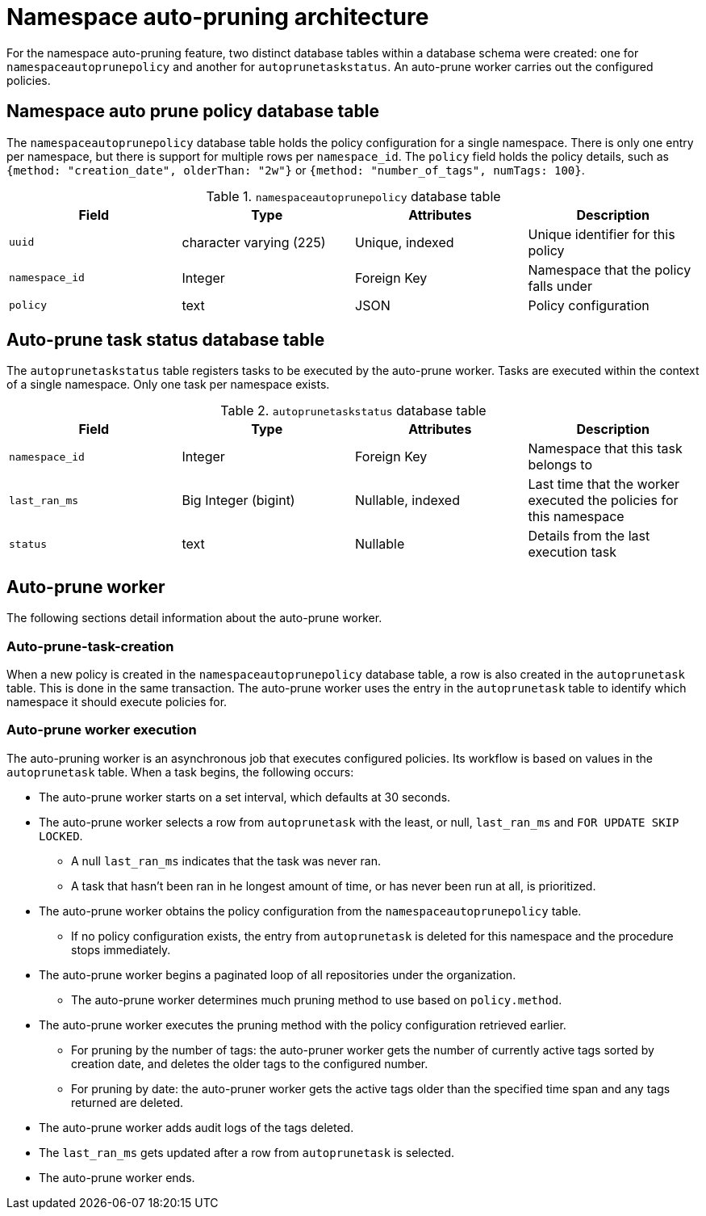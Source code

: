:_content-type: CONCEPT
[id="namespace-auto-pruning-arch"]
= Namespace auto-pruning architecture

For the namespace auto-pruning feature, two distinct database tables within a database schema were created: one for `namespaceautoprunepolicy` and another for `autoprunetaskstatus`. An auto-prune worker carries out the configured policies. 

[discrete]
[id="namespaceautoprunepolicy-database-table"]
== Namespace auto prune policy database table

The `namespaceautoprunepolicy` database table holds the policy configuration for a single namespace. There is only one entry per namespace, but there is support for multiple rows per `namespace_id`. The `policy` field holds the policy details, such as `{method: "creation_date", olderThan: "2w"}` or `{method: "number_of_tags",  numTags: 100}`.

.`namespaceautoprunepolicy` database table
[cols="1a,1a,1a,1a",options="header"]
|===
| Field | Type |Attributes | Description

| `uuid` | character varying (225) | Unique, indexed | Unique identifier for this policy

| `namespace_id` | Integer | Foreign Key |Namespace that the policy falls under

| `policy` | text | JSON | Policy configuration
|===

[discrete]
[id="autoprunetaskstatus-database-table"]
== Auto-prune task status database table

The `autoprunetaskstatus` table registers tasks to be executed by the auto-prune worker. Tasks are executed within the context of a single namespace. Only one task per namespace exists. 

.`autoprunetaskstatus` database table
[cols="1a,1a,1a,1a",options="header"]

|===
| Field | Type |Attributes | Description
| `namespace_id` | Integer | Foreign Key | Namespace that this task belongs to

| `last_ran_ms` | Big Integer (bigint) | Nullable, indexed | Last time that the worker executed the policies for this namespace

| `status` | text | Nullable | Details from the last execution task
|===

[id="auto-prune-worker"]
== Auto-prune worker

The following sections detail information about the auto-prune worker. 

[id="auto-prune-task-creation"]
=== Auto-prune-task-creation

When a new policy is created in the `namespaceautoprunepolicy` database table, a row is also created in the `autoprunetask` table. This is done in the same transaction. The auto-prune worker uses the entry in the `autoprunetask` table to identify which namespace it should execute policies for. 

[id="auto-prune-worker-execution"]
=== Auto-prune worker execution

The auto-pruning worker is an asynchronous job that executes configured policies. Its workflow is based on values in the `autoprunetask` table. When a task begins, the following occurs: 

* The auto-prune worker starts on a set interval, which defaults at 30 seconds. 
* The auto-prune worker selects a row from `autoprunetask` with the least, or null, `last_ran_ms` and `FOR UPDATE SKIP LOCKED`. 
** A null `last_ran_ms` indicates that the task was never ran. 
** A task that hasn't been ran in he longest amount of time, or has never been run at all, is prioritized. 

* The auto-prune worker obtains the policy configuration from the `namespaceautoprunepolicy` table.
** If no policy configuration exists, the entry from `autoprunetask` is deleted for this namespace and the procedure stops immediately. 

* The auto-prune worker begins a paginated loop of all repositories under the organization. 
** The auto-prune worker determines much pruning method to use based on `policy.method`. 
* The auto-prune worker executes the pruning method with the policy configuration retrieved earlier. 
** For pruning by the number of tags: the auto-pruner worker gets the number of currently active tags sorted by creation date, and deletes the older tags to the configured number.
** For pruning by date: the auto-pruner worker gets the active tags older than the specified time span and any tags returned are deleted. 

* The auto-prune worker adds audit logs of the tags deleted.

* The `last_ran_ms` gets updated after a row from `autoprunetask` is selected. 

* The auto-prune worker ends. 
